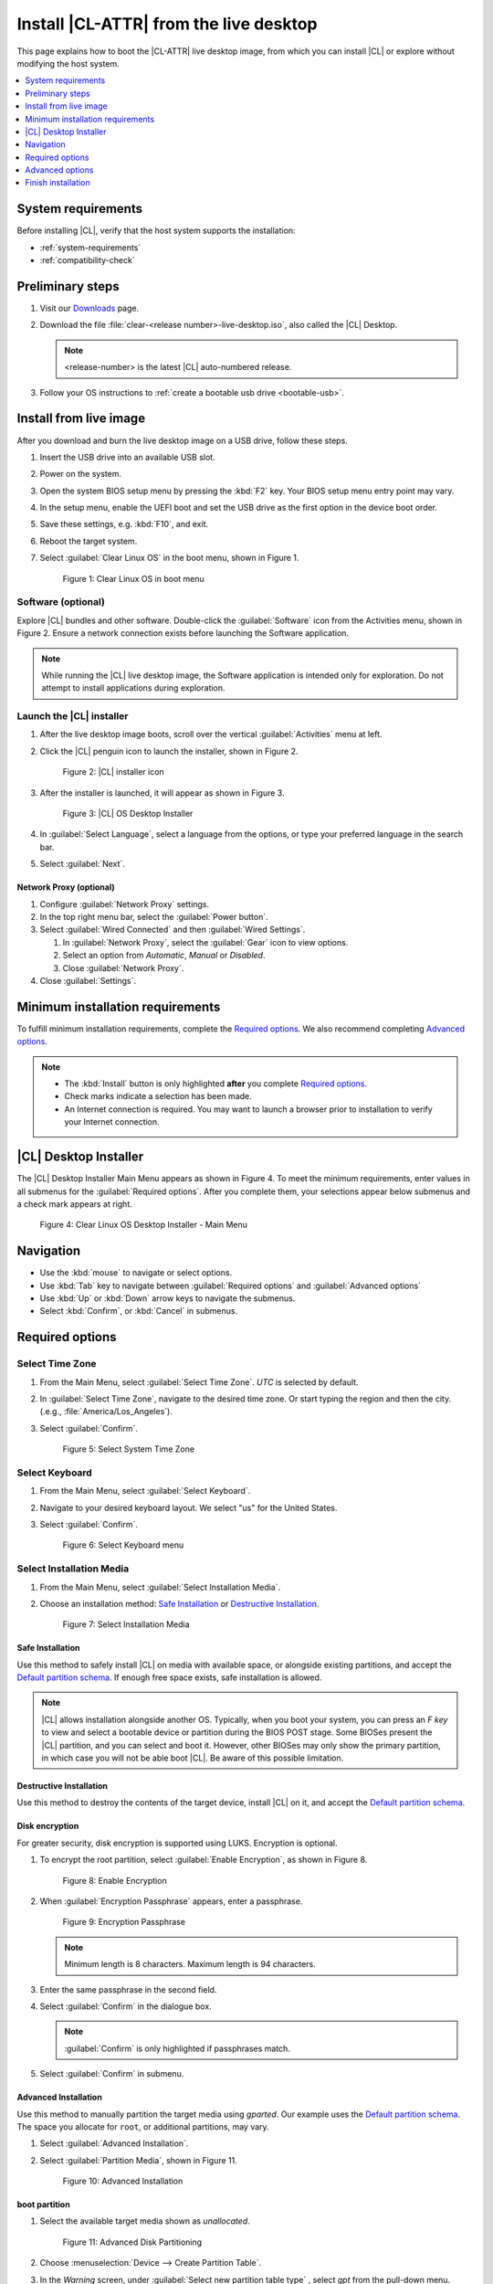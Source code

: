 .. _bare-metal-install-desktop:

Install |CL-ATTR| from the live desktop
#######################################

This page explains how to boot the |CL-ATTR| live desktop image, from which
you can install |CL| or explore without modifying the host system.

.. contents::
   :local:
   :depth: 1

System requirements
*******************

Before installing |CL|, verify that the host system supports the
installation:

* :ref:`system-requirements`
* :ref:`compatibility-check`

Preliminary steps
*****************

#. Visit our `Downloads`_ page.

#. Download the file :file:`clear-<release number>-live-desktop.iso`,
   also called the |CL| Desktop.

   .. note::

      <release-number> is the latest |CL| auto-numbered release.

#. Follow your OS instructions to
   :ref:`create a bootable usb drive <bootable-usb>`.

.. _install-on-target-start:

Install from live image
***********************

After you download and burn the live desktop image on a USB drive, follow
these steps.

#. Insert the USB drive into an available USB slot.

#. Power on the system.

#. Open the system BIOS setup menu by pressing the :kbd:`F2` key.
   Your BIOS setup menu entry point may vary.

#. In the setup menu, enable the UEFI boot and set the USB drive as the
   first option in the device boot order.

#. Save these settings, e.g. :kbd:`F10`, and exit.

#. Reboot the target system.

#. Select :guilabel:`Clear Linux OS` in the boot menu, shown in Figure 1.

   .. figure:: /_figures/bare-metal-install-desktop/bare-metal-install-desktop-01.png
      :scale: 100%
      :alt: Clear Linux OS in boot menu

      Figure 1: Clear Linux OS in boot menu

.. _install-on-target-end:

Software (optional)
===================

Explore |CL| bundles and other software. Double-click the
:guilabel:`Software` icon from the Activities menu, shown in Figure 2.
Ensure a network connection exists before launching the Software application.

.. note::

   While running the |CL| live desktop image, the Software application is
   intended only for exploration. Do not attempt to install applications during
   exploration.

Launch the |CL| installer
=========================

#. After the live desktop image boots, scroll over the vertical
   :guilabel:`Activities` menu at left.

#. Click the |CL| penguin icon to launch the installer, shown in Figure 2.

   .. figure:: /_figures/bare-metal-install-desktop/bare-metal-install-desktop-02.png
      :scale: 100%
      :alt: Install Clear Linux OS icon

      Figure 2: |CL| installer icon

#. After the installer is launched, it will appear as shown in Figure 3.

   .. figure:: /_figures/bare-metal-install-desktop/bare-metal-install-desktop-03.png
      :scale: 100%
      :alt: |CL| Desktop Installer

      Figure 3: |CL| OS Desktop Installer

#. In :guilabel:`Select Language`, select a language from the options, or
   type your preferred language in the search bar.

#. Select :guilabel:`Next`.


Network Proxy (optional)
------------------------

#. Configure :guilabel:`Network Proxy` settings.

#. In the top right menu bar, select the :guilabel:`Power button`.

#. Select :guilabel:`Wired Connected` and then :guilabel:`Wired Settings`.

   #. In :guilabel:`Network Proxy`, select the :guilabel:`Gear` icon to view
      options.

   #. Select an option from `Automatic`, `Manual` or `Disabled`.

   #. Close :guilabel:`Network Proxy`.

#. Close :guilabel:`Settings`.

.. _incl-bare-metal-beta-start:

Minimum installation requirements
*********************************

To fulfill minimum installation requirements, complete the
`Required options`_. We also recommend completing `Advanced options`_.

.. note::

   * The :kbd:`Install` button is only highlighted **after** you complete
     `Required options`_.

   * Check marks indicate a selection has been made.

   * An Internet connection is required. You may want to launch a browser
     prior to installation to verify your Internet connection.

|CL| Desktop Installer
**********************

The |CL| Desktop Installer Main Menu appears as shown in Figure 4. To meet
the minimum requirements, enter values in all submenus for the
:guilabel:`Required options`. After you complete them, your selections appear
below submenus and a check mark appears at right.

.. figure:: /_figures/bare-metal-install-desktop/bare-metal-install-desktop-04.png
   :scale: 100%
   :alt: Clear Linux OS Desktop Installer - Main Menu

   Figure 4: Clear Linux OS Desktop Installer - Main Menu

Navigation
**********

* Use the :kbd:`mouse` to navigate or select options.

* Use :kbd:`Tab` key to navigate between :guilabel:`Required options`
  and :guilabel:`Advanced options`

* Use :kbd:`Up` or :kbd:`Down` arrow keys to navigate the submenus.

* Select :kbd:`Confirm`, or :kbd:`Cancel` in submenus.

Required options
****************

Select Time Zone
================

#. From the Main Menu, select :guilabel:`Select Time Zone`. `UTC` is selected
   by default.

#. In :guilabel:`Select Time Zone`, navigate to the desired time zone.
   Or start typing the region and then the city.
   (.e.g., :file:`America/Los_Angeles`).

#. Select :guilabel:`Confirm`.

   .. figure:: /_figures/bare-metal-install-desktop/bare-metal-install-desktop-05.png
      :scale: 100%
      :alt: Select System Timezone

      Figure 5: Select System Time Zone

Select Keyboard
===============

#. From the Main Menu, select :guilabel:`Select Keyboard`.

#. Navigate to your desired keyboard layout. We select "us" for the
   United States.

#. Select :guilabel:`Confirm`.

   .. figure:: /_figures/bare-metal-install-desktop/bare-metal-install-desktop-06.png
      :scale: 100%
      :alt: Select Keyboard menu

      Figure 6: Select Keyboard menu

Select Installation Media
=========================

#. From the Main Menu, select :guilabel:`Select Installation Media`.

#. Choose an installation method: `Safe Installation`_ or
   `Destructive Installation`_.

   .. figure:: /_figures/bare-metal-install-desktop/bare-metal-install-desktop-07.png
      :scale: 100%
      :alt: Select Installation Media

      Figure 7: Select Installation Media

Safe Installation
-----------------

Use this method to safely install |CL| on media with available space, or
alongside existing partitions, and accept the `Default partition schema`_.
If enough free space exists, safe installation is allowed.

.. note::

   |CL| allows installation alongside another OS. Typically, when you boot
   your system, you can press an `F key` to view and select a bootable
   device or partition during the BIOS POST stage. Some BIOSes present the
   |CL| partition, and you can select and boot it. However, other
   BIOSes may only show the primary partition, in which case you will not be
   able boot |CL|. Be aware of this possible limitation.

Destructive Installation
------------------------

Use this method to destroy the contents of the target device, install |CL|
on it, and accept the `Default partition schema`_.

Disk encryption
---------------

For greater security, disk encryption is supported using LUKS. Encryption is
optional.

#. To encrypt the root partition, select :guilabel:`Enable Encryption`,
   as shown in Figure 8.

   .. figure:: /_figures/bare-metal-install-desktop/bare-metal-install-desktop-08.png
      :scale: 100%
      :alt: Enable Encryption

      Figure 8: Enable Encryption

#. When :guilabel:`Encryption Passphrase` appears, enter a passphrase.

   .. figure:: /_figures/bare-metal-install-desktop/bare-metal-install-desktop-09.png
      :scale: 100%
      :alt: Encryption Passphrase

      Figure 9: Encryption Passphrase

   .. note::

      Minimum length is 8 characters. Maximum length is 94 characters.

#. Enter the same passphrase in the second field.

#. Select :guilabel:`Confirm` in the dialogue box.

   .. note::

      :guilabel:`Confirm` is only highlighted if passphrases match.

#. Select :guilabel:`Confirm` in submenu.


Advanced Installation
---------------------

Use this method to manually partition the target media using `gparted`.
Our example uses the `Default partition schema`_. The space you allocate for
``root``, or additional partitions, may vary.

#. Select :guilabel:`Advanced Installation`.

#. Select :guilabel:`Partition Media`, shown in Figure 11.

   .. figure:: /_figures/bare-metal-install-desktop/bare-metal-install-desktop-10.png
      :scale: 100%
      :alt: Advanced Installation

      Figure 10: Advanced Installation

boot partition
--------------

#. Select the available target media shown as `unallocated`.

   .. figure:: /_figures/bare-metal-install-desktop/bare-metal-install-desktop-11.png
      :scale: 100%
      :alt: Advanced Disk Partitioning

      Figure 11: Advanced Disk Partitioning

#. Choose :menuselection:`Device --> Create Partition Table`.

#. In the `Warning` screen, under :guilabel:`Select new partition table type`
   , select `gpt` from the pull-down menu.

#. Select :guilabel:`Apply`.

#. Select :menuselection:`Partition --> New`.

   .. note::

      The `/boot` partition must be `VFAT(FAT32)`.

#. In :guilabel:`Create new Partition`, complete the following fields to
   match Figure 12. Don't change other default values.

   * :guilabel:`New size:`                150
   * :guilabel:`Partition name:`          CLR_BOOT
   * :guilabel:`File system:`             fat32
   * :guilabel:`Label:`                   boot

   .. figure:: /_figures/bare-metal-install-desktop/bare-metal-install-desktop-12.png
      :scale: 100%
      :alt: boot partition

      Figure 12: boot partition

#. Select :guilabel:`Add`.

swap partition
--------------

#. With :guilabel:`unallocated` highlighted, select from the menu
   :menuselection:`Partition --> New`.

#. In :guilabel:`Create new Partition`, complete the following fields to
   match Figure 13. Don't change other default values.

   * :guilabel:`New size:`                256
   * :guilabel:`Partition name:`          CLR_SWAP
   * :guilabel:`File system:`             linux-swap
   * :guilabel:`Label:`                   swap

   .. figure:: /_figures/bare-metal-install-desktop/bare-metal-install-desktop-13.png
      :scale: 100%
      :alt: swap partition

      Figure 13: swap partition

#. Select :guilabel:`Add`.

root partition
--------------

#. With :guilabel:`unallocated` highlighted, select from the menu
   :menuselection:`Partition --> New`.

#. In :guilabel:`Create new Partition`, complete the following fields to
   match Figure 14. Don't change other default values.

#. In :guilabel:`New size`, enter the desired size, or leave as is
   to accept the *default: remaining size*.

   * :guilabel:`New size:`                <varies>
   * :guilabel:`Partition name:`          CLR_ROOT
   * :guilabel:`File system:`             ext[234] or XFS
   * :guilabel:`Label:`                   root

   .. figure:: /_figures/bare-metal-install-desktop/bare-metal-install-desktop-14.png
      :scale: 100%
      :alt: root partition

      Figure 14: root partition

#. After all partitions are defined, verify your partition
   configuration is similar to Figure 15.

   .. figure:: /_figures/bare-metal-install-desktop/bare-metal-install-desktop-15.png
      :scale: 100%
      :alt: Final partition configuration

      Figure 15: Final partition configuration

#. Select :menuselection:`Edit --> Apply All Operations`.

#. A dialog box appears asking "Are you sure you want to apply the pending
   operations?"

#. Select :guilabel:`Apply`.

#. When dialog :guilabel:`Applying pending operations` is complete, select
   :guilabel:`Close`.

#. Select :menuselection:`GParted --> Quit`.

You are returned to installer.

Manage User
===========

#. In Required Options, select :guilabel:`Manage User`.

#. In :guilabel:`User Name`, enter a user name.

   .. figure:: /_figures/bare-metal-install-desktop/bare-metal-install-desktop-16.png
      :scale: 100%
      :alt: Manage User

      Figure 16: Manage User

#. In :guilabel:`Login`, create a login name. It must start with a letter
   and can use numbers, hyphens, and underscores. Maximum length is 31
   characters.

#. In :guilabel:`Password`, enter a password. Minimum length is
   8 characters. Maximum length is 255 characters.

#. In :guilabel:`Confirm`, enter the same password.

   .. note::

      :guilabel:`Administrator` rights are selected by default.
      For security purposes, the default user must be assigned as an
      Administrator.

#. Select :kbd:`Confirm`.

   .. note::

      Select :guilabel:`Cancel` to return to the Main Menu.

Modify User
-----------

#. In Manager User, select :guilabel:`Manage User`.

#. Modify user details as desired.

#. Select :guilabel:`Confirm` to save the changes you made.

   .. note::

      Optional: Select :guilabel:`Cancel` to return to the Main Menu to
      revert changes.

Optional: Skip to `Finish installation`_.

Telemetry
=========

Choose whether to participate in `telemetry`. :ref:`telem-guide` is a |CL|
feature that reports failures and crashes to the |CL| development
team for improvements.

#. From :guilabel:`Required Options`, select :guilabel:`Telemetry`.

#. Select :kbd:`Yes`.

   .. figure:: /_figures/bare-metal-install-desktop/bare-metal-install-desktop-17.png
      :scale: 100%
      :alt: Enable Telemetry

      Figure 17: Enable Telemetry

#. If you don't wish to participate, select :kbd:`No`.

Advanced options
****************

After you complete the `Required options`_, we recommend completing
:guilabel:`Advanced options`--though they're not required. Doing so
customizes your development environment, so you're ready to go immediately
after reboot.

.. note::

   You can always add more bundles later with :ref:`swupd-guide`.

Select Additional Bundles
=========================

This option is only available with a valid network connection.
Bundle selection is disabled if no network connection exists.

#. On the Advanced menu, select :guilabel:`Select Additional Bundles`.

#. Select your desired bundles.

   .. figure:: /_figures/bare-metal-install-desktop/bare-metal-install-desktop-18.png
      :scale: 100%
      :alt: Bundle Selection

      Figure 18: Bundle Selection

#. Select :kbd:`Confirm`.

#. View the bundles that you selected.

   .. figure:: /_figures/bare-metal-install-desktop/bare-metal-install-desktop-19.png
      :scale: 100%
      :alt: Select Additional Bundles

      Figure 19: Select Additional Bundles

Optional: Skip to `Finish installation`_.

Assign Hostname
===============

#. In Advanced Options, select :guilabel:`Assign Hostname`.

#. In :guilabel:`Hostname`, enter the hostname only (excluding the domain).

   .. figure:: /_figures/bare-metal-install-desktop/bare-metal-install-desktop-20.png
      :scale: 100%
      :alt: Assign Hostname

      Figure 20: Assign Hostname

   .. note::

      Hostname does not allow empty spaces. Hostname must start with an
      alphanumeric character but may also contain hyphens. Maximum length of
      63 characters.

#. Select :kbd:`Confirm`.

Optional: Skip to `Finish installation`_.

Kernel Configuration
====================

#. In :guilabel:`Kernel Configuration`, navigate to select your desired
   kernel. :guilabel:`Native` is selected by default.

   .. figure:: /_figures/bare-metal-install-desktop/bare-metal-install-desktop-21.png
      :scale: 100%
      :alt: Kernel Configuration

      Figure 21: Kernel Configuration

#. To add arguments, enter the argument in :guilabel:`Add Extra Arguments`.

#. To remove an argument, enter the argument in :guilabel:`Remove Arguments`.

#. Select :kbd:`Confirm`.

Software Updater Configuration
==============================

#. In Advanced Options, select :guilabel:`Software Updater Configuration`.

#. In :guilabel:`Mirror URL`, follow the instructions if you wish to
   specify a different installation source.

#. :guilabel:`Enable Auto Updates` is selected by default. If you **do not**
   wish to enable automatic software updates, uncheck the box.

   .. figure:: /_figures/bare-metal-install-desktop/bare-metal-install-desktop-22.png
      :scale: 100%
      :alt: Software Updater Configuration

      Figure 22: Software Updater Configuration

#. Select :kbd:`Confirm`.

Finish installation
*******************

#. When you are satisfied with your installation configuration, select
   :guilabel:`Install`.

   .. figure:: /_figures/bare-metal-install-desktop/bare-metal-install-desktop-23.png
      :scale: 100%
      :alt: Assign Hostname

      Figure 23: Finish installation

   .. note:

      All check marks must appear in :guilabel:`Required Options` for the
      :guilabel:`Install` button to be enabled.

#. If you do not enter a selection for all :guilabel:`Required Options`,
   the :guilabel:`Install` button remains disabled, as shown
   in Figure 24. Return to `Required Options`_ and make selections.

   .. figure:: /_figures/bare-metal-install-desktop/bare-metal-install-desktop-24.png
      :scale: 100%
      :alt: Required Options - Incomplete

      Figure 24: Required Options - Incomplete

#. After installation is complete, select :guilabel:`Exit`.

#. Shut down the target system.

#. Remove the USB or any installation media.

#. Power on your system.

   .. note::

      Allow time for the graphical login to appear. A login prompt shows the administrative user that you created.

#. Log in as the administrative user.

Congratulations. You successfully installed |CL|.

Default partition schema
========================

Create partitions per requirements in Table 1.

.. list-table:: **Table 1. Default partition schema**
   :widths: 25, 25, 25, 25
   :header-rows: 1

   * - FileSystem
     - Label
     - Mount Point
     - Default size

   * - **VFAT (FAT32)**
     - boot
     - /boot
     - 150MB

   * - **linux-swap**
     - swap
     -
     - 256MB

   * - **ext[234] or XFS**
     - root
     - /
     - *Size depends upon use case/desired bundles.*

.. _Downloads: https://clearlinux.org/downloads


